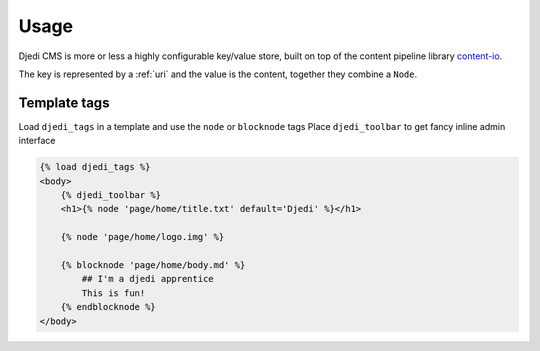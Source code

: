 .. _usage:

Usage
=====

Djedi CMS is more or less a highly configurable key/value store, built on top of the content pipeline library `content-io <content-io_>`_.

The key is represented by a :ref:`uri` and the value is the content, together they combine a ``Node``.


Template tags
-------------

Load ``djedi_tags`` in a template and use the ``node`` or ``blocknode`` tags
Place ``djedi_toolbar`` to get fancy inline admin interface

.. code-block:: django

    {% load djedi_tags %}
    <body>
        {% djedi_toolbar %}
        <h1>{% node 'page/home/title.txt' default='Djedi' %}</h1>

        {% node 'page/home/logo.img' %}

        {% blocknode 'page/home/body.md' %}
            ## I'm a djedi apprentice
            This is fun!
        {% endblocknode %}
    </body>


.. _content-io: https://github.com/5monkeys/content-io/
